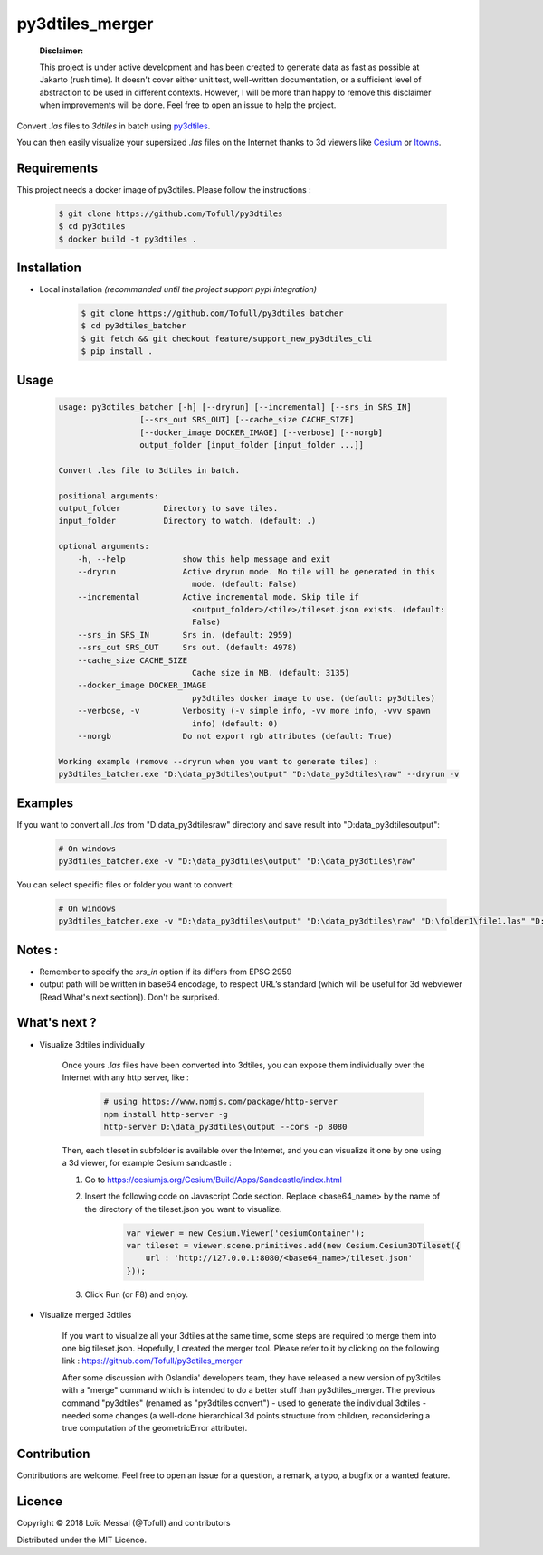 py3dtiles_merger
================

    **Disclaimer:**

    This project is under active development and has been created to generate data as fast as possible at Jakarto (rush time). It doesn't cover either unit test, well-written documentation, or a sufficient level of abstraction to be used in different contexts. However, I will be more than happy to remove this disclaimer when improvements will be done. Feel free to open an issue to help the project.

Convert `.las` files to `3dtiles` in batch using `py3dtiles <https://github.com/Oslandia/py3dtiles>`_.

You can then easily visualize your supersized `.las` files on the Internet thanks to 3d viewers like `Cesium <https://github.com/AnalyticalGraphicsInc/cesium>`_ or `Itowns <https://github.com/iTowns/itowns>`_.


Requirements
#############

This project needs a docker image of py3dtiles. Please follow the instructions :

    .. code-block:: shell

        $ git clone https://github.com/Tofull/py3dtiles
        $ cd py3dtiles
        $ docker build -t py3dtiles .

Installation
#############

- Local installation *(recommanded until the project support pypi integration)*

    .. code-block:: shell

        $ git clone https://github.com/Tofull/py3dtiles_batcher
        $ cd py3dtiles_batcher
        $ git fetch && git checkout feature/support_new_py3dtiles_cli
        $ pip install .


Usage
###########

    .. code-block:: shell

        usage: py3dtiles_batcher [-h] [--dryrun] [--incremental] [--srs_in SRS_IN]
                         [--srs_out SRS_OUT] [--cache_size CACHE_SIZE]
                         [--docker_image DOCKER_IMAGE] [--verbose] [--norgb]
                         output_folder [input_folder [input_folder ...]]

        Convert .las file to 3dtiles in batch.

        positional arguments:
        output_folder         Directory to save tiles.
        input_folder          Directory to watch. (default: .)

        optional arguments:
            -h, --help            show this help message and exit
            --dryrun              Active dryrun mode. No tile will be generated in this
                                    mode. (default: False)
            --incremental         Active incremental mode. Skip tile if
                                    <output_folder>/<tile>/tileset.json exists. (default:
                                    False)
            --srs_in SRS_IN       Srs in. (default: 2959)
            --srs_out SRS_OUT     Srs out. (default: 4978)
            --cache_size CACHE_SIZE
                                    Cache size in MB. (default: 3135)
            --docker_image DOCKER_IMAGE
                                    py3dtiles docker image to use. (default: py3dtiles)
            --verbose, -v         Verbosity (-v simple info, -vv more info, -vvv spawn
                                    info) (default: 0)
            --norgb               Do not export rgb attributes (default: True)

        Working example (remove --dryrun when you want to generate tiles) :
        py3dtiles_batcher.exe "D:\data_py3dtiles\output" "D:\data_py3dtiles\raw" --dryrun -v


Examples
##########


If you want to convert all `.las` from "D:\data_py3dtiles\raw" directory and save result into "D:\data_py3dtiles\output":

    .. code-block:: shell

        # On windows
        py3dtiles_batcher.exe -v "D:\data_py3dtiles\output" "D:\data_py3dtiles\raw"


You can select specific files or folder you want to convert:

    .. code-block:: shell

        # On windows
        py3dtiles_batcher.exe -v "D:\data_py3dtiles\output" "D:\data_py3dtiles\raw" "D:\folder1\file1.las" "D:\folder2"


Notes :
#############

- Remember to specify the `srs_in` option if its differs from EPSG:2959

- output path will be written in base64 encodage, to respect URL’s standard (which will be useful for 3d webviewer [Read What's next section]). Don't be surprised.


What's next ?
##############

* Visualize 3dtiles individually

    Once yours `.las` files have been converted into 3dtiles, you can expose them individually over the Internet with any http server, like :

        .. code-block:: shell

            # using https://www.npmjs.com/package/http-server
            npm install http-server -g
            http-server D:\data_py3dtiles\output --cors -p 8080

    Then, each tileset in subfolder is available over the Internet, and you can visualize it one by one using a 3d viewer, for example Cesium sandcastle : 

    1. Go to https://cesiumjs.org/Cesium/Build/Apps/Sandcastle/index.html
    2. Insert the following code on Javascript Code section. Replace <base64_name> by the name of the directory of the tileset.json you want to visualize.

        .. code-block:: javascript
        
            var viewer = new Cesium.Viewer('cesiumContainer');
            var tileset = viewer.scene.primitives.add(new Cesium.Cesium3DTileset({
                url : 'http://127.0.0.1:8080/<base64_name>/tileset.json'
            }));

    3. Click Run (or F8) and enjoy.

        .. image:: doc/assets/example_3dtiles_on_cesium.png
            :width: 200px
            :align: center
            :height: 100px
            :alt: Example on cesium

* Visualize merged 3dtiles

    If you want to visualize all your 3dtiles at the same time, some steps are required to merge them into one big tileset.json.
    Hopefully, I created the merger tool. Please refer to it by clicking on the following link : https://github.com/Tofull/py3dtiles_merger

    After some discussion with Oslandia' developers team, they have released a new version of py3dtiles with a "merge" command which is intended to do a better stuff than py3dtiles_merger. The previous command "py3dtiles" (renamed as "py3dtiles convert") - used to generate the individual 3dtiles - needed some changes (a well-done hierarchical 3d points structure from children, reconsidering a true computation of the geometricError attribute).

Contribution
#############

Contributions are welcome. Feel free to open an issue for a question, a remark, a typo, a bugfix or a wanted feature.



Licence
##########

Copyright © 2018 Loïc Messal (@Tofull) and contributors

Distributed under the MIT Licence.